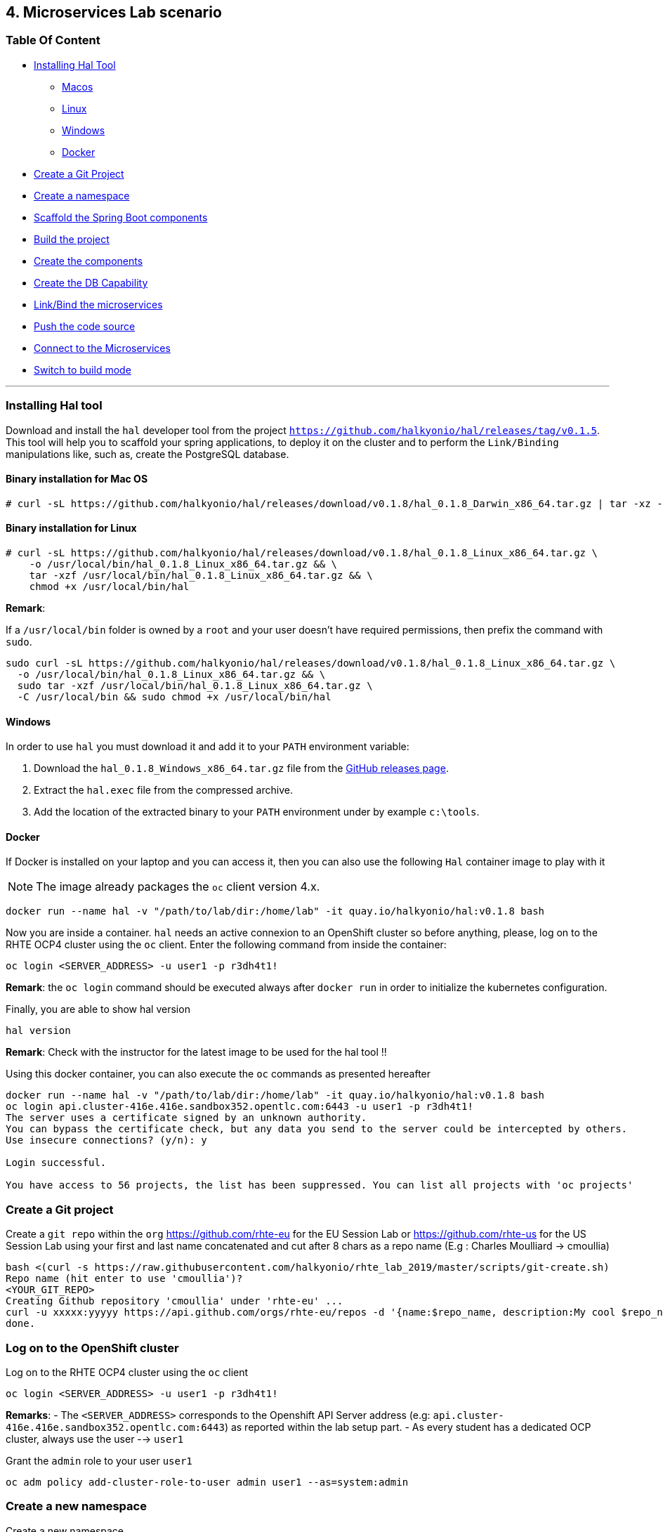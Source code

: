 == 4. Microservices Lab scenario

=== Table Of Content

* link:03_scenario.adoc#installing-hal-tool[Installing Hal Tool]
** link:03_scenario.adoc#binary-installation-for-mac-os[Macos]
** link:03_scenario.adoc#binary-installation-for-linux[Linux]
** link:03_scenario.adoc#windows[Windows]
** link:03_scenario.adoc#docker[Docker]
* link:03_scenario.adoc#create-a-git-project[Create a Git Project]
* link:03_scenario.adoc#create-a-new-namespace[Create a namespace]
* link:03_scenario.adoc#scaffold-the-spring-boot-applications[Scaffold the Spring Boot components]
* link:03_scenario.adoc#build-the-project[Build the project]
* link:03_scenario.adoc#create-the-components[Create the components]
* link:03_scenario.adoc#create-a-postgresql-db[Create the DB Capability]
* link:03_scenario.adoc#link-the-microservices[Link/Bind the microservices]
* link:03_scenario.adoc#push-the-code[Push the code source]
* link:03_scenario.adoc#connect-to-the-client-or-backend-services[Connect to the Microservices]
* link:03_scenario.adoc#switch-to-build-mode[Switch to build mode]

---

=== Installing Hal tool

Download and install the `hal` developer tool from the project `https://github.com/halkyonio/hal/releases/tag/v0.1.5`. This tool will help you
to scaffold your spring applications, to deploy it on the cluster and to perform the `Link/Binding` manipulations like, such as,
create the PostgreSQL database.

==== Binary installation for Mac OS

----
# curl -sL https://github.com/halkyonio/hal/releases/download/v0.1.8/hal_0.1.8_Darwin_x86_64.tar.gz | tar -xz -C /usr/local/bin/ && chmod +x /usr/local/bin/hal
----

==== Binary installation for Linux

----
# curl -sL https://github.com/halkyonio/hal/releases/download/v0.1.8/hal_0.1.8_Linux_x86_64.tar.gz \
    -o /usr/local/bin/hal_0.1.8_Linux_x86_64.tar.gz && \
    tar -xzf /usr/local/bin/hal_0.1.8_Linux_x86_64.tar.gz && \
    chmod +x /usr/local/bin/hal
----

**Remark**:

If a `/usr/local/bin` folder is owned by a `root` and your user doesn't have required permissions, then prefix the command with `sudo`.
----
sudo curl -sL https://github.com/halkyonio/hal/releases/download/v0.1.8/hal_0.1.8_Linux_x86_64.tar.gz \
  -o /usr/local/bin/hal_0.1.8_Linux_x86_64.tar.gz && \
  sudo tar -xzf /usr/local/bin/hal_0.1.8_Linux_x86_64.tar.gz \
  -C /usr/local/bin && sudo chmod +x /usr/local/bin/hal
----

==== Windows

In order to use `hal` you must download it and add it to your `PATH` environment variable:

. Download the `hal_0.1.8_Windows_x86_64.tar.gz` file from the link:https://github.com/halkyonio/hal/releases[GitHub releases page].
. Extract the `hal.exec` file from the compressed archive.
. Add the location of the extracted binary to your `PATH` environment under by example `c:\tools`.

==== Docker

If Docker is installed on your laptop and you can access it, then you can also use the following `Hal` container image to play with it

NOTE: The image already packages the `oc` client version 4.x.

----
docker run --name hal -v "/path/to/lab/dir:/home/lab" -it quay.io/halkyonio/hal:v0.1.8 bash
----

Now you are inside a container. `hal` needs an active connexion to an OpenShift cluster so before anything, please, log on to the RHTE OCP4 cluster using the `oc` client.
Enter the following command from inside the container:
----
oc login <SERVER_ADDRESS> -u user1 -p r3dh4t1!
----

**Remark**: the `oc login` command should be executed always after `docker run` in order to initialize the kubernetes configuration.

Finally, you are able to show hal version
----
hal version
----

**Remark**: Check with the instructor for the latest image to be used for the hal tool !!

Using this docker container, you can also execute the `oc` commands as presented hereafter
----
docker run --name hal -v "/path/to/lab/dir:/home/lab" -it quay.io/halkyonio/hal:v0.1.8 bash
oc login api.cluster-416e.416e.sandbox352.opentlc.com:6443 -u user1 -p r3dh4t1!
The server uses a certificate signed by an unknown authority.
You can bypass the certificate check, but any data you send to the server could be intercepted by others.
Use insecure connections? (y/n): y

Login successful.

You have access to 56 projects, the list has been suppressed. You can list all projects with 'oc projects'
----

=== Create a Git project

Create a `git repo` within the `org` https://github.com/rhte-eu for the EU Session Lab or https://github.com/rhte-us for the US Session Lab
using your first and last name concatenated and cut after 8 chars as a repo name  (E.g : Charles Moulliard -> cmoullia)
----
bash <(curl -s https://raw.githubusercontent.com/halkyonio/rhte_lab_2019/master/scripts/git-create.sh)
Repo name (hit enter to use 'cmoullia')?
<YOUR_GIT_REPO>
Creating Github repository 'cmoullia' under 'rhte-eu' ...
curl -u xxxxx:yyyyy https://api.github.com/orgs/rhte-eu/repos -d '{name:$repo_name, description:My cool $repo_name, private: false, has_issues: false, has_projects: true, has_wiki:false }'
done.
----

=== Log on to the OpenShift cluster

Log on to the RHTE OCP4 cluster using the `oc` client
----
oc login <SERVER_ADDRESS> -u user1 -p r3dh4t1!
----

**Remarks**:
- The `<SERVER_ADDRESS>` corresponds to the Openshift API Server address (e.g: `api.cluster-416e.416e.sandbox352.opentlc.com:6443`) as reported within the lab setup part.
- As every student has a dedicated OCP cluster, always use the user --> `user1`

Grant the `admin` role to your user `user1`
----
oc adm policy add-cluster-role-to-user admin user1 --as=system:admin
----

=== Create a new namespace

Create a new namespace
----
oc new-project rhtelab
----

=== Scaffold the Spring Boot applications

Create a `rhtelab` development folder on your laptop
----
mkdir rhtelab && cd rhtelab
----

Create a `pom.xml` file and add the following content:

----
<?xml version="1.0" encoding="UTF-8"?>
<!--
Copyright 2016-2017 Red Hat, Inc, and individual contributors.

 Licensed under the Apache License, Version 2.0 (the "License");
 you may not use this file except in compliance with the License.
 You may obtain a copy of the License at

 http://www.apache.org/licenses/LICENSE-2.0

 Unless required by applicable law or agreed to in writing, software
 distributed under the License is distributed on an "AS IS" BASIS,
 WITHOUT WARRANTIES OR CONDITIONS OF ANY KIND, either express or implied.
 See the License for the specific language governing permissions and
 limitations under the License.
-->
<project xmlns="http://maven.apache.org/POM/4.0.0" xmlns:xsi="http://www.w3.org/2001/XMLSchema-instance"
         xsi:schemaLocation="http://maven.apache.org/POM/4.0.0 http://maven.apache.org/xsd/maven-4.0.0.xsd">
    <modelVersion>4.0.0</modelVersion>
    <groupId>me.fruitstand</groupId>
    <artifactId>parent</artifactId>
    <version>1.0.0-SNAPSHOT</version>
    <name>Spring Boot - Demo</name>
    <description>Spring Boot - Demo</description>
    <packaging>pom</packaging>
    <modules>
        <module>fruit-backend-sb</module>
        <module>fruit-client-sb</module>
    </modules>
</project>
----

Create a new client project using the REST HTTP `client` template proposed by the scaffolding tool with the interactive mode.
So, execute the following command where you will answer to the question:

Spring Boot version: `2.1.6.RELEASE`
Supported version: `No`
Create from template: `Yes`
Available templates: `client`
Group Id: `me.fruitstand`
Artifact Id: `fruit-client-sb`
Version: `1.0.0-SNAPSHOT`
Package name: `me.fruitstand.demo`

Verify that a project has been locally created, contains `src/main/java` directory like a pom.xml file with the information provided.
----
hal component spring-boot fruit-client-sb
? Spring Boot version 2.1.6.RELEASE
? Use 2.1.6.RELEASE supported version No
? Create from template Yes
? Available templates client
? Group Id me.fruitstand
? Artifact Id fruit-client-sb
? Version 1.0.0-SNAPSHOT
? Package name me.fruitstand.demo
----

Repeat the operation and use as template the `crud` type and `fruit-backend-sb` as maven project name but without now the interactive mode:
----
hal component spring-boot \
   -i fruit-backend-sb \
   -g me.fruitstand \
   -p me.fruitstand.demo \
   -s 2.1.6.RELEASE \
   -t crud \
   -v 1.0.0-SNAPSHOT \
   --supported=false  \
  fruit-backend-sb
----

Create a `.gitignore` file to ignore the files populated by your IDE or what maven will populate under `/target` directory
----
touch .gitignore
echo "*/target" >> .gitignore
echo ".idea/" >> .gitignore
----

Add the code scaffolded to your git project and push it to your git remote repository
----
git init
git add .gitignore pom.xml fruit-backend-sb/ fruit-client-sb/
git commit -m "Initial project" -a
git remote add origin https://rhte-user:\!demo12345@github.com/<RHTE_ORG>/<YOUR_REPO_NAME>.git
git push -u origin master
----
Note that the user and password to push to the repo are `username="rhte-user" password="!demo12345"`

=== Build the project

==== Client

Compile and generate the `uber jar` file of the Spring Boot application using the following command
----
mvn package -f fruit-client-sb
----

==== Backend

Repeat the command executed previously for the CRUD - backend microservice
----
mvn package -f fruit-backend-sb -Plocal
----

**Remark**: We need to use the `local` profile because the project is set up to work both locally using `H2` database for quick testing and "remotely" using a `PostgreSQL` database
using the `kubernetes` profile which is enable by default.

The `PostgreSQL` connection information is provided in the `application-kubernetes.properties` file.

Note also that this file contains a Dekorate environment variable definition called `SPRING_PROFILES_ACTIVE` with a `kubernetes` value.
This is so that the supervisor knows to activate the Spring `kubernetes` profile, i.e. make Spring Boot uses `application-kubernetes.properties` when
booting instead of the default `application.properties`. File, `application-kubernetes.properties` contains the environment variables
for the different components of the database connection. These values will be used by a database
capability and will be linked to the component: the capability will generate a secret containing these values and the link will
inject it in our component. The secret will be named after your capability, adding the `-config` suffix to the name. So if your
capability is called `my-capability`, its associated secret will be named `my-capability-config`.

=== Create the Components

A component represents a micro-service to be deployed. The Component custom resource provides the descriptor that allows Kubernetes/OpenShift
to deploy the micro-service and, optionally, expose it outside of the cluster.
To deploy a microservice two actions need to be done: create the component and push the uber java file.

Before to push the project and to deploy the applications as components, check if you are using your project
----
oc project
Using project "rhtelab" on server "https://api.cluster-416e.416e.sandbox352.opentlc.com:6443".
----

Next create the different microservices as `component` using the command `hal component create`. During this process, the tool
will communicate with the platform to deploy the `Component CRD` resource. Next the halkyon operator will process the content
and will create different kubernetes resources that you don't have to take care yourself anymore such as: Deployment, Service, ...
----
hal component create -c fruit-client-sb
'fruit-client-sb' component was not found, initializing it
 ✓  Waiting for component fruit-client-sb to be ready…
 ✓  Successfully created 'fruit-client-sb' component
hal component create -c fruit-backend-sb
'fruit-backend-sb' component was not found, initializing it
 ✓  Waiting for component fruit-backend-sb to be ready…
 ✓  Successfully created 'fruit-backend-sb' component
----

Check if the components have been correctly installed within another terminal
----
oc get cp
NAME               RUNTIME       VERSION         AGE       MODE      STATUS    MESSAGE                                                                    REVISION
fruit-backend-sb   spring-boot   2.1.6.RELEASE   11s       dev       Pending   pod is not ready for Component 'fruit-backend-sb' in namespace 'rhtelab'
fruit-client-sb    spring-boot   2.1.6.RELEASE   103s      dev       Ready     Ready
----

NOTE: if you will try to access the associated services, they won't work because the components haven't been wired together yet. Hence the need for the following steps! :smile:

=== Create a PostgreSQL DB

Create a capability to install a PostgreSQL database using the interactive mode of the `hal` tool.
Select as :
- Category: `database`
- Type: `postgres`
- version : `10`
- Default-name: `postgres-db`

For the database parameters which are needed to configure the instance of the Database but also the parameters of the Java Datasource
used by the Spring JPA component, use the following ket, value pairs:
- DB_NAME: `sample-db`
- DB_PASSWORD: `admin`
- DB_USER: `admin`

----
hal capability create
? Category database
? Type postgres
? Version 10
? Change default name (postgres-db)
? Enter a value for string property DB_NAME: sample-db
? Enter a value for string property DB_PASSWORD: admin
? Enter a value for string property DB_USER: admin
 ✓  Created capability postgres-db
----

Check the capability status:
----
oc get capabilities
NAME                                      CATEGORY   KIND      AGE       STATUS    MESSAGE                                                                                                      REVISION
postgres-capability-1568134805423273000   Database             25s       Pending   postgreSQL db is not ready for Capability 'postgres-capability-1568134805423273000' in namespace 'rhtelab'
----

If the status is not ready, wait a few moment till the `KubeDB` operator create the database within your namespace and repeat the command again
----
oc get capability
NAME          CATEGORY   KIND      AGE       STATUS    MESSAGE   REVISION
postgres-db   Database             4m        Ready     Ready
----

=== Link the microservices

NOTE: The fruit-client-sb's `application.properties` relies on an environment variable called `${KUBERNETES_ENDPOINT_FRUIT}` as a value provider for the `endpoint.fruit` property.
This is the property the app relies on to connect to the backend endpoint.

We will therefore need to somehow provide a value for this environment variable. This will be accomplished by creating a link.
We also need to wire the `fruit-backend-sb` component with the `postgres-db` capability by creating a link between both.

So, execute the command `hal link create` to use the interactive mode and next select:
- Target: component: `fruit-backend-sb` as the target since we want to enrich/link the `fruit-backend-sb` component with the information about the parameters of the Database created previously
- Use secret: `Y` as the information created during the encoding of the parameters of the capability are stored in a secret
- Secret (only potential matches shown) : `postgres-db-config`
- Change default name (fruit-backend-sb-link-1568907618694167000): `fruit-backend-sb-link`

----
hal link create
? Target component: fruit-backend-sb
? Use Secret Yes
Selected link type: Secret
? Secret (only potential matches shown) postgres-db-config
? Change default name fruit-backend-sb-link
 ✓  Created link fruit-backend-sb-link
----

Create a link targeting the `fruit-client-sb` component using again the command `hal link` to let `fruit-client-sb` know about the backend.
- Target: `component: fruit-client-sb`
- Use Secret: `No`
- Env variable in the 'name=value': `KUBERNETES_ENDPOINT_FRUIT=http://fruit-backend-sb:8080/api/fruits`
- Change default name: `fruit-client-sb-link`
----
hal link create
? Target component: fruit-client-sb
? Use Secret No
Selected link type: Env
? Env variable in the 'name=value' format, press enter when done KUBERNETES_ENDPOINT_FRUIT=http://fruit-backend-sb:8080/api/fruits
Set env variable: KUBERNETES_ENDPOINT_FRUIT=http://fruit-backend-sb:8080/api/fruits
? Env variable in the 'name=value' format, press enter when done
? Change default name fruit-client-sb-link
 ✓  Created link fruit-client-sb-link
----
Check the link status:
----
oc get links
NAME                    AGE       STATUS    MESSAGE
fruit-backend-sb-link   4m        Ready     Ready
fruit-client-sb-link    2m        Ready     Ready
----

TODO: Add command to check if the component has been modified and has started correctly

=== Push the code

Now that we have created the different entities able to design the architecture of the microservices, their relations
and backend service, we will push the code (to compile it on the platform) and to verify if we can access the HTTP endpoints
exposed as route

----
hal component push -c fruit-client-sb
 ✓  Uploading /Users/dabou/Temp/rhtelab/fruit-client-sb.tar
hal component push -c fruit-backend-sb
 ✓  Uploading /Users/dabou/Temp/rhtelab/fruit-backend-sb.tar
----

=== Connect to the Client or Backend services

Try the backend service to see if it works
So, get the route address of the backend microservice using this command `oc get routes/fruit-backend-sb --template={{.spec.host}}`
Copy/paste the address displayed within the terminal prefixed with `http://` in a browser and create some fruits

image::images/fruits-backend.png[]

Try the client microservice to see if it works too.
So, get also its route address using this command `oc get routes/fruit-client-sb --template={{.spec.host}}`
and curl the service within your terminal, you should get the fruits created in the previous step.
----
FRONTEND_URL=<host-of-client-route>
curl "http://${FRONTEND_URL}/api/client"
[{"id":4,"name":"orange"},{"id":5,"name":"apple"},{"id":6,"name":"strawberry"}]
----

=== Switch to build mode

When we have finished to test/push the project on the cloud machine, then we can start the process to build a docker image. Again, this process
is greatly simplified using the `hal` tool as it will allow to change the property `deploymentMode` of the `Component` to use `build`. This
parameter will be used by the operator and Tekton to perform a s2i Build.

Use the `hal component switch` command to perform this switch
----
hal component switch -m build -c fruit-client-sb
INFO[0000] Component fruit-client-sb switched to build
hal component switch -m build -c fruit-backend-sb
INFO[0000] Component fruit-backend-sb switched to build
----

TODO: Add text here to tell to the students what is happening, what they could do

Test the service again
----
open "http://$(oc get routes/fruit-backend-sb --template={{.spec.host}})"
FRONTEND_URL=$(oc get routes/fruit-client-sb --template={{.spec.host}})
curl "http://${FRONTEND_URL}/api/client"
----

The Halkyon Team ;-)

**link:README.adoc[Home]**
